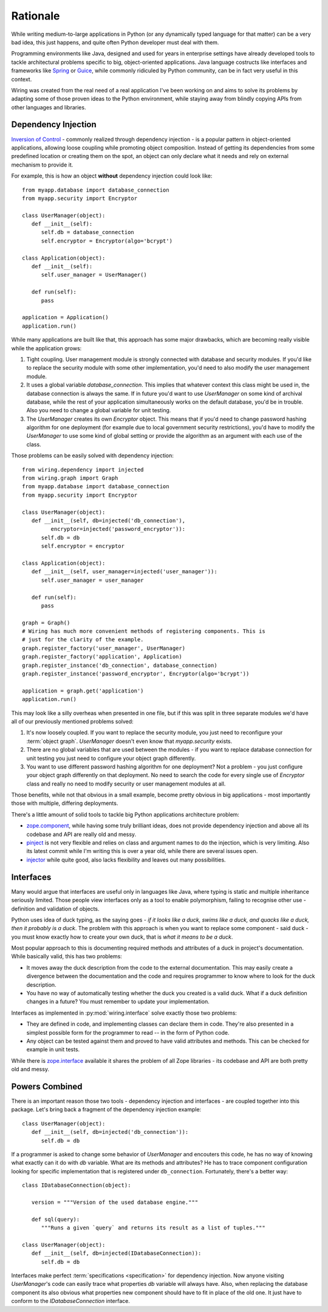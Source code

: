 Rationale
=========

While writing medium-to-large applications in Python (or any dynamically typed
language for that matter) can be a very bad idea, this just happens, and quite
often Python developer must deal with them.

Programming environments like Java, designed and used for years in enterprise
settings have already developed tools to tackle architectural problems specific
to big, object-oriented applications. Java language costructs like interfaces
and frameworks like `Spring`_ or `Guice`_, while commonly ridiculed by Python
community, can be in fact very useful in this context.

Wiring was created from the real need of a real application I've been working
on and aims to solve its problems by adapting some of those proven ideas to the
Python environment, while staying away from blindly copying APIs from other
languages and libraries.

.. _Spring: http://spring.io
.. _Guice: https://github.com/google/guice

Dependency Injection
--------------------

`Inversion of Control`_ - commonly realized through dependency injection - is
a popular pattern in object-oriented applications, allowing loose coupling
while promoting object composition. Instead of getting its dependencies from
some predefined location or creating them on the spot, an object can only
declare what it needs and rely on external mechanism to provide it.

For example, this is how an object **without** dependency injection could look
like::

   from myapp.database import database_connection
   from myapp.security import Encryptor

   class UserManager(object):
      def __init__(self):
         self.db = database_connection
         self.encryptor = Encryptor(algo='bcrypt')

   class Application(object):
      def __init__(self):
         self.user_manager = UserManager()

      def run(self):
         pass

   application = Application()
   application.run()

While many applications are built like that, this approach has some major
drawbacks, which are becoming really visible while the application grows:

#. Tight coupling. User management module is strongly connected with database
   and security modules. If you'd like to replace the security module with some
   other implementation, you'd need to also modify the user management module.

#. It uses a global variable `database_connection`. This implies that whatever
   context this class might be used in, the database connection is always the
   same. If in future you'd want to use `UserManager` on some kind of archival
   database, while the rest of your application simultaneously works on the
   default database, you'd be in trouble. Also you need to change a global
   variable for unit testing.

#. The `UserManager` creates its own `Encryptor` object. This means that if
   you'd need to change password hashing algorithm for one deployment (for
   example due to local government security restrictions), you'd have to modify
   the `UserManager` to use some kind of global setting or provide the
   algorithm as an argument with each use of the class.

Those problems can be easily solved with dependency injection::

   from wiring.dependency import injected
   from wiring.graph import Graph
   from myapp.database import database_connection
   from myapp.security import Encryptor

   class UserManager(object):
      def __init__(self, db=injected('db_connection'),
            encryptor=injected('password_encryptor')):
         self.db = db
         self.encryptor = encryptor

   class Application(object):
      def __init__(self, user_manager=injected('user_manager')):
         self.user_manager = user_manager

      def run(self):
         pass

   graph = Graph()
   # Wiring has much more convenient methods of registering components. This is
   # just for the clarity of the example.
   graph.register_factory('user_manager', UserManager)
   graph.register_factory('application', Application)
   graph.register_instance('db_connection', database_connection)
   graph.register_instance('password_encryptor', Encryptor(algo='bcrypt'))

   application = graph.get('application')
   application.run()

This may look like a silly overheas when presented in one file, but if this was
split in three separate modules we'd have all of our previously mentioned
problems solved:

#. It's now loosely coupled. If you want to replace the security module, you
   just need to reconfigure your :term:`object graph`. `UserManager` doesn't
   even know that `myapp.security` exists.
#. There are no global variables that are used between the modules - if you
   want to replace database connection for unit testing you just need to
   configure your object graph differently.
#. You want to use different password hashing algorithm for one deployment? Not
   a problem - you just configure your object graph differently on that
   deployment. No need to search the code for every single use of `Encryptor`
   class and really no need to modify security or user management modules at
   all.

Those benefits, while not that obvious in a small example, become pretty
obvious in big applications - most importantly those with multiple, differing
deployments.

There's a little amount of solid tools to tackle big Python applications
architecture problem:

* `zope.component`_, while having some truly brilliant ideas, does not provide
  dependency injection and above all its codebase and API are really old and
  messy.
* `pinject`_ is not very flexible and relies on class and argument names to do
  the injection, which is very limiting. Also its latest commit while I'm
  writing this is over a year old, while there are several issues open.
* `injector`_ while quite good, also lacks flexibility and leaves out many
  possibilities.

.. _Inversion of Control: http://www.martinfowler.com/articles/injection.html
.. _zope.component: https://pypi.python.org/pypi/zope.component
.. _pinject: https://pypi.python.org/pypi/pinject
.. _injector: https://pypi.python.org/pypi/injector

Interfaces
----------

Many would argue that interfaces are useful only in languages like Java, where
typing is static and multiple inheritance seriously limited. Those people view
interfaces only as a tool to enable polymorphism, failing to recognise other
use - definition and validation of objects.

Python uses idea of duck typing, as the saying goes - *if it looks like a duck,
swims like a duck, and quacks like a duck, then it probably is a duck*.  The
problem with this approach is when you want to replace some component - said
duck - you must know exactly how to create your own duck, that is *what it
means to be a duck*.

Most popular approach to this is documenting required methods and attributes of
a duck in project's documentation. While basically valid, this has two
problems:

* It moves away the duck description from the code to the external
  documentation. This may easily create a divergence between the documentation
  and the code and requires programmer to know where to look for the duck
  description.
* You have no way of automatically testing whether the duck you created is
  a valid duck. What if a duck definition changes in a future? You must
  remember to update your implementation.

Interfaces as implemented in :py:mod:`wiring.interface` solve exactly those two
problems:

* They are defined in code, and implementing classes can declare them in code.
  They're also presented in a simplest possible form for the programmer to
  read -- in the form of Python code.
* Any object can be tested against them and proved to have valid attributes and
  methods. This can be checked for example in unit tests.

While there is `zope.interface`_ available it shares the problem of all Zope
libraries - its codebase and API are both pretty old and messy.

.. _zope.interface: https://pypi.python.org/pypi/zope.interface

Powers Combined
---------------

There is an important reason those two tools - dependency injection and
interfaces - are coupled together into this package. Let's bring back
a fragment of the dependency injection example::

   class UserManager(object):
      def __init__(self, db=injected('db_connection')):
         self.db = db

If a programmer is asked to change some behavior of `UserManager` and encouters
this code, he has no way of knowing what exactly can it do with `db` variable.
What are its methods and attributes?  He has to trace component configuration
looking for specific implementation that is registered under ``db_connection``.
Fortunately, there's a better way::

   class IDatabaseConnection(object):

      version = """Version of the used database engine."""

      def sql(query):
         """Runs a given `query` and returns its result as a list of tuples."""

   class UserManager(object):
      def __init__(self, db=injected(IDatabaseConnection)):
         self.db = db

Interfaces make perfect :term:`specifications <specification>` for dependency
injection. Now anyone visiting `UserManager`'s code can easily trace what
properties `db` variable will always have. Also, when replacing the database
component its also obvious what properties new component should have to fit in
place of the old one. It just have to conform to the `IDatabaseConnection`
interface.
